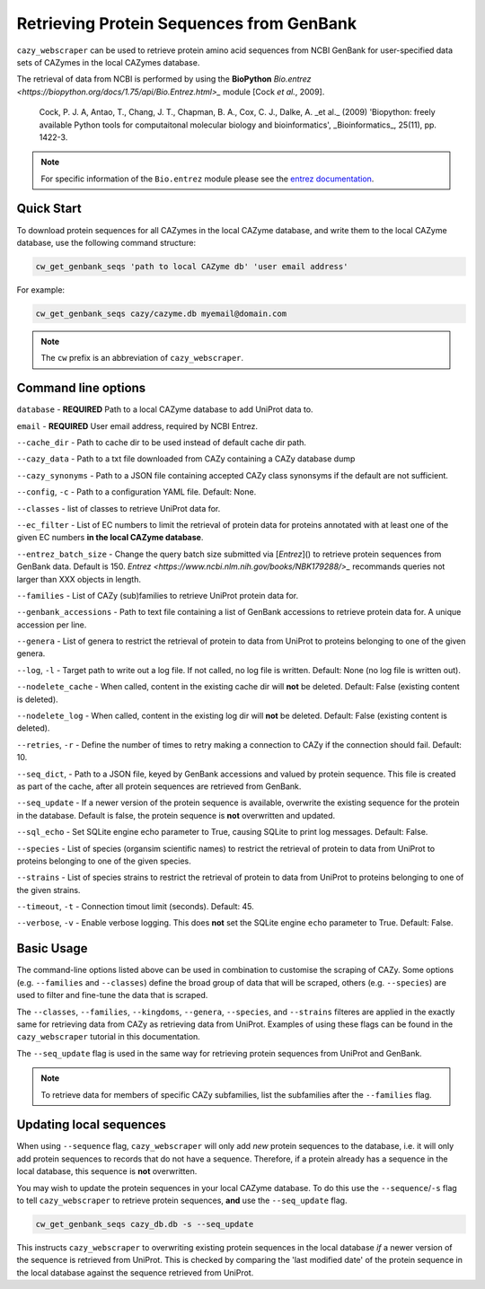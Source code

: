 =========================================
Retrieving Protein Sequences from GenBank
=========================================

``cazy_webscraper`` can be used to retrieve protein amino acid sequences from NCBI GenBank for user-specified data sets of CAZymes 
in the local CAZymes database. 

The retrieval of data from NCBI is performed by using the **BioPython** `Bio.entrez <https://biopython.org/docs/1.75/api/Bio.Entrez.html>_` module [Cock *et al.*, 2009].

    Cock, P. J. A, Antao, T., Chang, J. T., Chapman, B. A., Cox, C. J., Dalke, A. _et al._ (2009) 'Biopython: freely available Python tools for computaitonal molecular biology and bioinformatics', _Bioinformatics_, 25(11), pp. 1422-3.

.. note::
    For specific information of the ``Bio.entrez`` module please see the 
    `entrez documentation <https://biopython.org/docs/1.75/api/Bio.Entrez.html>`_.


-----------
Quick Start
-----------

To download protein sequences for all CAZymes in the local CAZyme database, and write them to the local CAZyme database, 
use the following command structure:

.. code-block:: console

    cw_get_genbank_seqs 'path to local CAZyme db' 'user email address'

For example:


.. code-block:: console
    
    cw_get_genbank_seqs cazy/cazyme.db myemail@domain.com

.. NOTE::
   The ``cw`` prefix is an abbreviation of ``cazy_webscraper``.


--------------------
Command line options
--------------------

``database`` - **REQUIRED** Path to a local CAZyme database to add UniProt data to.

``email`` - **REQUIRED** User email address, required by NCBI Entrez.

``--cache_dir`` - Path to cache dir to be used instead of default cache dir path.

``--cazy_data`` - Path to a txt file downloaded from CAZy containing a CAZy database dump

``--cazy_synonyms`` - Path to a JSON file containing accepted CAZy class synonsyms if the default are not sufficient.

``--config``, ``-c`` - Path to a configuration YAML file. Default: None.

``--classes`` - list of classes to retrieve UniProt data for.

``--ec_filter`` - List of EC numbers to limit the retrieval of protein data for proteins annotated with at least one of the given EC numbers **in the local CAZyme database**.

``--entrez_batch_size`` - Change the query batch size submitted via [`Entrez`]() to retrieve protein sequences from GenBank data. Default is 150. `Entrez <https://www.ncbi.nlm.nih.gov/books/NBK179288/>_` recommands queries not larger than XXX objects in length.

``--families`` - List of CAZy (sub)families to retrieve UniProt protein data for.

``--genbank_accessions`` - Path to text file containing a list of GenBank accessions to retrieve protein data for. A unique accession per line.

``--genera`` - List of genera to restrict the retrieval of protein to data from UniProt to proteins belonging to one of the given genera.

``--log``, ``-l`` - Target path to write out a log file. If not called, no log file is written. Default: None (no log file is written out).

``--nodelete_cache`` - When called, content in the existing cache dir will **not** be deleted. Default: False (existing content is deleted).

``--nodelete_log`` - When called, content in the existing log dir will **not** be deleted. Default: False (existing content is deleted).

``--retries``, ``-r`` - Define the number of times to retry making a connection to CAZy if the connection should fail. Default: 10.

``--seq_dict``, - Path to a JSON file, keyed by GenBank accessions and valued by protein sequence. This file is created as part of the cache, after all protein sequences are retrieved from GenBank.

``--seq_update`` - If a newer version of the protein sequence is available, overwrite the existing sequence for the protein in the database. Default is false, the protein sequence is **not** overwritten and updated.

``--sql_echo`` - Set SQLite engine echo parameter to True, causing SQLite to print log messages. Default: False.

``--species`` - List of species (organsim scientific names) to restrict the retrieval of protein to data from UniProt to proteins belonging to one of the given species.

``--strains`` - List of species strains to restrict the retrieval of protein to data from UniProt to proteins belonging to one of the given strains.

``--timeout``, ``-t`` - Connection timout limit (seconds). Default: 45.

``--verbose``, ``-v`` - Enable verbose logging. This does **not** set the SQLite engine ``echo`` parameter to True. Default: False.

-----------
Basic Usage
-----------

The command-line options listed above can be used in combination to customise the scraping of CAZy. Some options (e.g. ``--families`` and ``--classes``) define the broad group of data that will be scraped, others (e.g. ``--species``) are used to filter and fine-tune the data that is scraped.

The ``--classes``, ``--families``, ``--kingdoms``, ``--genera``, ``--species``, and ``--strains`` filteres are applied 
in the exactly same for retrieving data from CAZy as retrieving data from UniProt. Examples of using these flags 
can be found in the ``cazy_webscraper`` tutorial in this documentation.

The ``--seq_update`` flag is used in the same way for retrieving protein sequences from UniProt and GenBank.

.. NOTE::
    To retrieve data for members of specific CAZy subfamilies, list the subfamilies after the ``--families`` 
    flag.

------------------------
Updating local sequences
------------------------

When using ``--sequence`` flag, ``cazy_webscraper`` will only add *new* protein sequences to the database, i.e.
it will only add protein sequences to records that do not have a sequence. Therefore, if a protein
already has a sequence in the local database, this sequence is **not** overwritten.

You may wish to update the protein sequences in your local CAZyme database. To do this use the ``--sequence``/``-s`` 
flag to tell ``cazy_webscraper`` to retrieve protein sequences, **and** use the ``--seq_update`` flag.

.. code-block:: console

    cw_get_genbank_seqs cazy_db.db -s --seq_update

This instructs ``cazy_webscraper`` to overwriting existing protein sequences in the local database *if* a newer version 
of the sequence is retrieved from UniProt. This is checked by comparing the 'last modified date' of the 
protein sequence in the local database against the sequence retrieved from UniProt.
